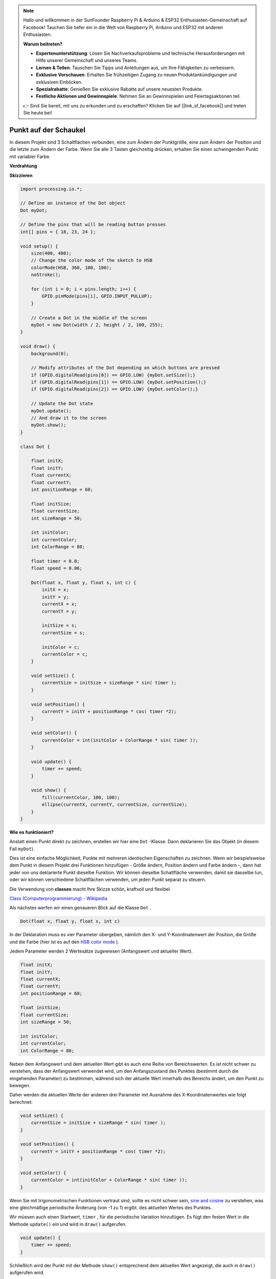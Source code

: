 .. note::

    Hallo und willkommen in der SunFounder Raspberry Pi & Arduino & ESP32 Enthusiasten-Gemeinschaft auf Facebook! Tauchen Sie tiefer ein in die Welt von Raspberry Pi, Arduino und ESP32 mit anderen Enthusiasten.

    **Warum beitreten?**

    - **Expertenunterstützung**: Lösen Sie Nachverkaufsprobleme und technische Herausforderungen mit Hilfe unserer Gemeinschaft und unseres Teams.
    - **Lernen & Teilen**: Tauschen Sie Tipps und Anleitungen aus, um Ihre Fähigkeiten zu verbessern.
    - **Exklusive Vorschauen**: Erhalten Sie frühzeitigen Zugang zu neuen Produktankündigungen und exklusiven Einblicken.
    - **Spezialrabatte**: Genießen Sie exklusive Rabatte auf unsere neuesten Produkte.
    - **Festliche Aktionen und Gewinnspiele**: Nehmen Sie an Gewinnspielen und Feiertagsaktionen teil.

    👉 Sind Sie bereit, mit uns zu erkunden und zu erschaffen? Klicken Sie auf [|link_sf_facebook|] und treten Sie heute bei!

Punkt auf der Schaukel
==============================

In diesem Projekt sind 3 Schaltflächen verbunden, eine zum Ändern der Punktgröße, 
eine zum Ändern der Position und die letzte zum Ändern der Farbe. 
Wenn Sie alle 3 Tasten gleichzeitig drücken, 
erhalten Sie einen schwingenden Punkt mit variabler Farbe.

.. image:: img/dancing_dot.png

**Verdrahtung**

.. image:: img/circuit_dancing_dot.png

**Skizzieren**

.. code-block:: arduino

    import processing.io.*;

    // Define an instance of the Dot object
    Dot myDot;

    // Define the pins that will be reading button presses
    int[] pins = { 18, 23, 24 };

    void setup() {
        size(400, 400);
        // Change the color mode of the sketch to HSB
        colorMode(HSB, 360, 100, 100);
        noStroke();

        for (int i = 0; i < pins.length; i++) {
            GPIO.pinMode(pins[i], GPIO.INPUT_PULLUP);
        }

        // Create a Dot in the middle of the screen 
        myDot = new Dot(width / 2, height / 2, 100, 255);
    }

    void draw() {
        background(0); 

        // Modify attributes of the Dot depending on which buttons are pressed
        if (GPIO.digitalRead(pins[0]) == GPIO.LOW) {myDot.setSize();} 
        if (GPIO.digitalRead(pins[1]) == GPIO.LOW) {myDot.setPosition();} 
        if (GPIO.digitalRead(pins[2]) == GPIO.LOW) {myDot.setColor();} 

        // Update the Dot state
        myDot.update();
        // And draw it to the screen
        myDot.show();
    }

    class Dot { 

        float initX;
        float initY;
        float currentX;
        float currentY;
        int positionRange = 60;

        float initSize;
        float currentSize;
        int sizeRange = 50;

        int initColor;
        int currentColor;
        int ColorRange = 80;

        float timer = 0.0;
        float speed = 0.06;

        Dot(float x, float y, float s, int c) {
            initX = x;
            initY = y;
            currentX = x;
            currentY = y;

            initSize = s;
            currentSize = s;

            initColor = c;
            currentColor = c;
        }

        void setSize() {
            currentSize = initSize + sizeRange * sin( timer );
        }

        void setPosition() {
            currentY = initY + positionRange * cos( timer *2);
        }

        void setColor() {
            currentColor = int(initColor + ColorRange * sin( timer ));
        }

        void update() {
            timer += speed;
        }

        void show() {
            fill(currentColor, 100, 100); 
            ellipse(currentX, currentY, currentSize, currentSize);
        }
    }

**Wie es funktioniert?**

Anstatt einen Punkt direkt zu zeichnen, erstellen wir hier eine ``Dot`` -Klasse. Dann deklarieren Sie das Objekt (in diesem Fall ``myDot``).

Dies ist eine einfache Möglichkeit, Punkte mit mehreren identischen Eigenschaften zu zeichnen. Wenn wir beispielsweise dem Punkt in diesem Projekt drei Funktionen hinzufügen - Größe ändern, Position ändern und Farbe ändern -, dann hat jeder von uns deklarierte Punkt dieselbe Funktion. Wir können dieselbe Schaltfläche verwenden, damit sie dasselbe tun, oder wir können verschiedene Schaltflächen verwenden, um jeden Punkt separat zu steuern.

Die Verwendung von **classes** macht Ihre Skizze schön, kraftvoll und flexibel.

`Class (Computerprogrammierung) - Wikipedia <https://en.wikipedia.org/wiki/Class_(computer_programming)>`_

Als nächstes werfen wir einen genaueren Blick auf die Klasse ``Dot`` . 


.. code-block:: arduino

    Dot(float x, float y, float s, int c)

In der Deklaration muss es vier Parameter übergeben, nämlich den X- und Y-Koordinatenwert der Position, 
die Größe und die Farbe (hier ist es auf den `HSB color mode <https://en.wikipedia.org/wiki/HSL_and_HSV>`_ ).

Jedem Parameter werden 2 Wertesätze zugewiesen (Anfangswert und aktueller Wert).


.. code-block:: arduino

    float initX;
    float initY;
    float currentX;
    float currentY;
    int positionRange = 60;

    float initSize;
    float currentSize;
    int sizeRange = 50;

    int initColor;
    int currentColor;
    int ColorRange = 80;

Neben dem Anfangswert und dem aktuellen Wert gibt es auch eine Reihe von Bereichswerten. Es ist nicht schwer zu verstehen, dass der Anfangswert verwendet wird, um den Anfangszustand des Punktes (bestimmt durch die eingehenden Parameter) zu bestimmen, während sich der aktuelle Wert innerhalb des Bereichs ändert, um den Punkt zu bewegen.

Daher werden die aktuellen Werte der anderen drei Parameter mit Ausnahme des X-Koordinatenwertes wie folgt berechnet:

.. code-block:: arduino

    void setSize() {
        currentSize = initSize + sizeRange * sin( timer );
    }

    void setPosition() {
        currentY = initY + positionRange * cos( timer *2);
    }

    void setColor() {
        currentColor = int(initColor + ColorRange * sin( timer ));
    }


Wenn Sie mit trigonometrischen Funktionen vertraut sind, 
sollte es nicht schwer sein, `sine and cosine <https://en.wikipedia.org/wiki/Sine>`_ 
zu verstehen, was eine gleichmäßige periodische Änderung (von -1 zu 1) ergibt. des aktuellen Wertes des Punktes.

Wir müssen auch einen Startwert, ``timer`` , 
für die periodische Variation hinzufügen. Es fügt den festen Wert in die Methode 
``update()`` ein und wird in ``draw()`` aufgerufen.

.. code-block:: arduino

    void update() {
        timer += speed;
    }

Schließlich wird der Punkt mit der Methode ``show()`` entsprechend dem aktuellen Wert angezeigt, 
die auch in ``draw()`` aufgerufen wird.

.. code-block:: arduino

    void show() {
        fill(currentColor, 100, 100); 
        ellipse(currentX, currentY, currentSize, currentSize);
    }

**Was mehr?**

Wenn Sie die Verwendung von Klassen beherrschen, 
können Sie bereits mehrere Punkte mit den gleichen Eigenschaften zeichnen. 
Warum also nicht etwas Cooleres versuchen? Wie wäre es zum Beispiel, 
ein stabiles Doppelsternsystem zu zeichnen oder ein ‚DUET‘-Spiel zu machen?

Weitere Informationen finden Sie unter `Processing Reference <https://processing.org/reference/>`_.